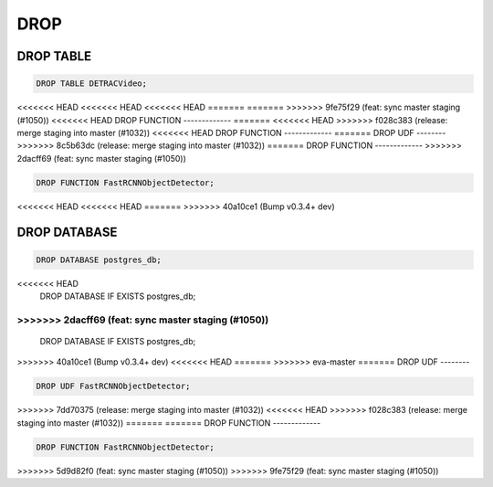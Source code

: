 DROP
====

DROP TABLE
----------

.. code:: mysql

   DROP TABLE DETRACVideo;


<<<<<<< HEAD
<<<<<<< HEAD
<<<<<<< HEAD
=======
=======
>>>>>>> 9fe75f29 (feat: sync master staging (#1050))
<<<<<<< HEAD
DROP FUNCTION
-------------
=======
<<<<<<< HEAD
>>>>>>> f028c383 (release: merge staging into master (#1032))
<<<<<<< HEAD
DROP FUNCTION
-------------
=======
DROP UDF
--------
>>>>>>> 8c5b63dc (release: merge staging into master (#1032))
=======
DROP FUNCTION
-------------
>>>>>>> 2dacff69 (feat: sync master staging (#1050))

.. code:: mysql

    DROP FUNCTION FastRCNNObjectDetector;
<<<<<<< HEAD
<<<<<<< HEAD
=======
>>>>>>> 40a10ce1 (Bump v0.3.4+ dev)

DROP DATABASE
-------------

.. code:: mysql

    DROP DATABASE postgres_db;
<<<<<<< HEAD
    DROP DATABASE IF EXISTS postgres_db;
=======
>>>>>>> 2dacff69 (feat: sync master staging (#1050))
=======
    DROP DATABASE IF EXISTS postgres_db;
>>>>>>> 40a10ce1 (Bump v0.3.4+ dev)
<<<<<<< HEAD
=======
>>>>>>> eva-master
=======
DROP UDF
--------

.. code:: mysql

    DROP UDF FastRCNNObjectDetector;
>>>>>>> 7dd70375 (release: merge staging into master (#1032))
<<<<<<< HEAD
>>>>>>> f028c383 (release: merge staging into master (#1032))
=======
=======
DROP FUNCTION
-------------

.. code:: mysql

    DROP FUNCTION FastRCNNObjectDetector;
>>>>>>> 5d9d82f0 (feat: sync master staging (#1050))
>>>>>>> 9fe75f29 (feat: sync master staging (#1050))
